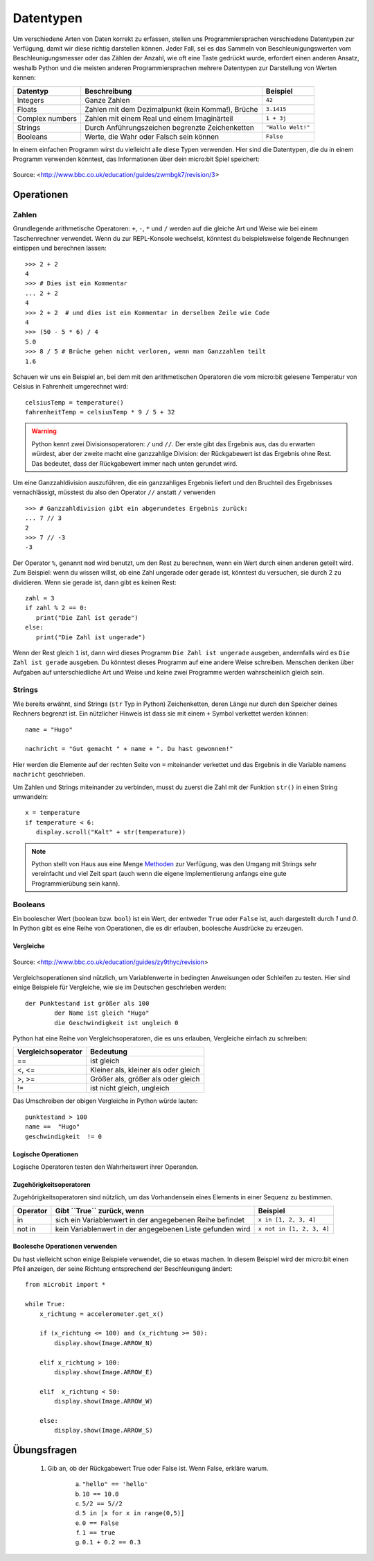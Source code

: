 ***********
Datentypen
***********

Um verschiedene Arten von Daten korrekt zu erfassen, stellen uns Programmiersprachen verschiedene Datentypen zur Verfügung, damit wir diese richtig darstellen können.
Jeder Fall, sei es das Sammeln von Beschleunigungswerten vom Beschleunigungsmesser oder das Zählen der Anzahl, wie oft eine Taste gedrückt wurde, erfordert einen anderen Ansatz, 
weshalb Python und die meisten anderen Programmiersprachen mehrere Datentypen zur Darstellung von Werten kennen:

+-----------------+------------------------------------------------------+--------------------+
| **Datentyp**    | **Beschreibung**                                     | **Beispiel**       |
+=================+======================================================+====================+
| Integers        | Ganze Zahlen                                         | ``42``             |
+-----------------+------------------------------------------------------+--------------------+
| Floats          | Zahlen mit dem Dezimalpunkt (kein Komma!), Brüche    | ``3.1415``         |
+-----------------+------------------------------------------------------+--------------------+
| Complex numbers | Zahlen mit einem Real und einem Imaginärteil         | ``1 + 3j``         |
+-----------------+------------------------------------------------------+--------------------+
| Strings         | Durch Anführungszeichen begrenzte Zeichenketten      | ``"Hallo Welt!"``  |
+-----------------+------------------------------------------------------+--------------------+
| Booleans        | Werte, die Wahr oder Falsch sein können              | ``False``          |
+-----------------+------------------------------------------------------+--------------------+

In einem einfachen Programm wirst du vielleicht alle diese Typen verwenden. Hier sind die Datentypen, die du in einem Programm verwenden könntest, das Informationen über dein micro:bit Spiel speichert:

.. figure:: assets/dataTypes.png 
	 :align: center
     
	 Source: <http://www.bbc.co.uk/education/guides/zwmbgk7/revision/3>


Operationen
===========

Zahlen
--------
Grundlegende arithmetische Operatoren: ``+``,  ``-``, ``*`` und ``/`` werden auf die gleiche Art und Weise wie bei einem Taschenrechner 
verwendet. Wenn du zur REPL-Konsole wechselst, könntest du beispielsweise folgende Rechnungen eintippen und berechnen lassen: ::


	>>> 2 + 2
	4
	>>> # Dies ist ein Kommentar
	... 2 + 2
	4
	>>> 2 + 2  # und dies ist ein Kommentar in derselben Zeile wie Code
	4
	>>> (50 - 5 * 6) / 4
	5.0
	>>> 8 / 5 # Brüche gehen nicht verloren, wenn man Ganzzahlen teilt
	1.6

Schauen wir uns ein Beispiel an, bei dem mit den arithmetischen Operatoren die vom micro:bit gelesene Temperatur von Celsius in 
Fahrenheit umgerechnet wird::

	celsiusTemp = temperature()
	fahrenheitTemp = celsiusTemp * 9 / 5 + 32  

.. warning:: Python kennt zwei Divisionsoperatoren: ``/`` und ``//``. Der erste gibt das Ergebnis aus, das du erwarten 
	würdest, aber der zweite macht eine ganzzahlige Division: der Rückgabewert ist das Ergebnis ohne Rest. Das bedeutet, 
	dass der Rückgabewert immer nach unten gerundet wird.

Um eine Ganzzahldivision auszuführen, die ein ganzzahliges Ergebnis liefert und den Bruchteil des Ergebnisses vernachlässigt, 
müsstest du also den Operator ``//`` anstatt ``/`` verwenden ::

    >>> # Ganzzahldivision gibt ein abgerundetes Ergebnis zurück:
    ... 7 // 3
    2
    >>> 7 // -3
    -3

Der Operator ``%``, genannt ``mod`` wird benutzt, um den Rest zu berechnen, wenn ein Wert durch einen anderen geteilt wird. Zum Beispiel: wenn du wissen willst, ob eine Zahl ungerade oder 
gerade ist, könntest du versuchen, sie durch 2 zu dividieren. Wenn sie gerade ist, dann gibt es keinen Rest::

	zahl = 3
	if zahl % 2 == 0:
	   print("Die Zahl ist gerade")
	else:
	   print("Die Zahl ist ungerade")

Wenn der Rest gleich ``1`` ist, dann wird dieses Programm ``Die Zahl ist ungerade`` ausgeben, andernfalls wird es ``Die Zahl ist gerade`` ausgeben. 
Du könntest dieses Programm auf eine andere Weise schreiben. Menschen denken über Aufgaben auf unterschiedliche Art und Weise und keine zwei Programme werden wahrscheinlich gleich sein. 


Strings
--------
Wie bereits erwähnt, sind Strings (``str`` Typ in Python) Zeichenketten, deren Länge nur durch den Speicher deines Rechners begrenzt ist. Ein nützlicher Hinweis ist 
dass sie mit einem ``+`` Symbol verkettet werden können::

	name = "Hugo"

	nachricht = "Gut gemacht " + name + ". Du hast gewonnen!"

Hier werden die Elemente auf der rechten Seite von ``=`` miteinander verkettet und das Ergebnis in die Variable namens ``nachricht`` geschrieben.

Um Zahlen und Strings miteinander zu verbinden, musst du zuerst die Zahl mit der Funktion ``str()`` in einen String umwandeln::

	x = temperature
	if temperature < 6:
	   display.scroll("Kalt" + str(temperature))

.. note:: Python stellt von Haus aus eine Menge Methoden_ zur Verfügung, was den Umgang mit Strings sehr vereinfacht und viel Zeit spart (auch wenn die eigene Implementierung anfangs 
	eine gute Programmierübung sein kann). 

.. _Methoden: https://www.programiz.com/python-programming/methods/string

Booleans
---------
Ein boolescher Wert (boolean bzw. ``bool``) ist ein Wert, der entweder ``True`` oder ``False`` ist, auch dargestellt durch `1` und `0`. In Python gibt es eine Reihe von Operationen, die 
es dir erlauben, boolesche Ausdrücke zu erzeugen.  

Vergleiche
^^^^^^^^^^^^

.. figure:: assets/booleanLogic.jpg 
   :scale: 60 %
   :align: center

   Source: <http://www.bbc.co.uk/education/guides/zy9thyc/revision>

Vergleichsoperationen sind nützlich, um Variablenwerte in bedingten Anweisungen oder Schleifen zu testen. Hier sind einige Beispiele für 
Vergleiche, wie sie im Deutschen geschrieben werden::

    		der Punktestand ist größer als 100
			der Name ist gleich "Hugo"
 			die Geschwindigkeit ist ungleich 0

Python hat eine Reihe von Vergleichsoperatoren, die es uns erlauben, Vergleiche einfach zu schreiben:

.. tabularcolumns:: |L|l|

+--------------------------------+----------------------------------------+
| **Vergleichsoperator**         | **Bedeutung**                          |
+================================+========================================+
| ==                             | ist gleich                             |
+--------------------------------+----------------------------------------+
| <, <=                          | Kleiner als, kleiner als oder gleich   |
+--------------------------------+----------------------------------------+
| >, >=                          | Größer als, größer als oder gleich     |
+--------------------------------+----------------------------------------+
| !=                             | ist nicht gleich, ungleich             |
+--------------------------------+----------------------------------------+

Das Umschreiben der obigen Vergleiche in Python würde lauten::

	punktestand > 100
	name ==  "Hugo"
 	geschwindigkeit  != 0

Logische Operationen
^^^^^^^^^^^^^^^^^^^^

Logische Operatoren testen den Wahrheitswert ihrer Operanden.

+--------------+----------------------------------+--------------------+
| **Operator** |  **Gibt ``True`` zurück, wenn**  | **Example**       |
+==============+==================================+===================+
| and          |  beide Operanden Wahr sind       | ``True and True`` |
+--------------+----------------------------------+-------------------+
| or           |  Mindestens ein Operand Wahr ist | ``True or False`` |
+--------------+----------------------------------+-------------------+
| not          |  der Operand Falsch ist          | ``not False``     |
+--------------+----------------------------------+-------------------+
	

Zugehörigkeitsoperatoren
^^^^^^^^^^^^^^^^^^^^^^^^

Zugehörigkeitsoperatoren sind nützlich, um das Vorhandensein eines Elements in einer Sequenz zu bestimmen.

+--------------+-----------------------------------------------------------+--------------------------+
| **Operator** | **Gibt ``True`` zurück, wenn**                            | **Beispiel**             | 
+==============+===========================================================+==========================+
|   in         | sich ein Variablenwert in der angegebenen Reihe befindet  | ``x in [1, 2, 3, 4]``    |
+--------------+-----------------------------------------------------------+--------------------------+
| not in       | kein Variablenwert in der angegebenen Liste gefunden wird | ``x not in [1, 2, 3, 4]``|
+--------------+-----------------------------------------------------------+--------------------------+

Boolesche Operationen verwenden
^^^^^^^^^^^^^^^^^^^^^^^^^^^^^^^

Du hast vielleicht schon einige Beispiele verwendet, die so etwas machen. In diesem Beispiel wird der micro:bit 
einen Pfeil anzeigen, der seine Richtung entsprechend der Beschleunigung ändert:: 

	from microbit import *
	
	while True:
	    x_richtung = accelerometer.get_x()

	    if (x_richtung <= 100) and (x_richtung >= 50):
		display.show(Image.ARROW_N)

	    elif x_richtung > 100:
	        display.show(Image.ARROW_E) 
	
	    elif  x_richtung < 50:
	        display.show(Image.ARROW_W) 

	    else:
		display.show(Image.ARROW_S)	 


Übungsfragen
===================

	1. Gib an, ob der Rückgabewert True oder False ist. Wenn False, erkläre warum. 

		a) ``"hello" == 'hello'``
		b) ``10 == 10.0``
		c) ``5/2 == 5//2``
		d) ``5 in [x for x in range(0,5)]``
		e) ``0 == False``
		f) ``1 == true``
		g) ``0.1 + 0.2 == 0.3``
		
